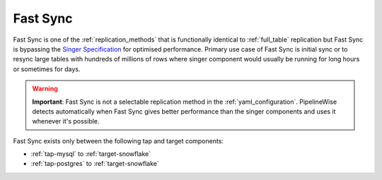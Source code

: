 
.. _fast_sync_main:

Fast Sync
---------

Fast Sync is one of the :ref:`replication_methods` that is functionally identical to :ref:`full_table`
replication but Fast Sync is bypassing the `Singer Specification <https://github.com/singer-io/getting-started/blob/master/docs/SPEC.md>`_
for optimised performance. Primary use case of Fast Sync is initial sync or to resync large tables
with hundreds of millions of rows where singer component would usually be running for long hours or
sometimes for days.

.. warning::

  **Important**: Fast Sync is not a selectable replication method in the :ref:`yaml_configuration`.
  PipelineWise detects automatically when Fast Sync gives better performance than the singer
  components and uses it whenever it's possible.

Fast Sync exists only between the following tap and target components:

* :ref:`tap-mysql` to :ref:`target-snowflake`
* :ref:`tap-postgres` to :ref:`target-snowflake`

